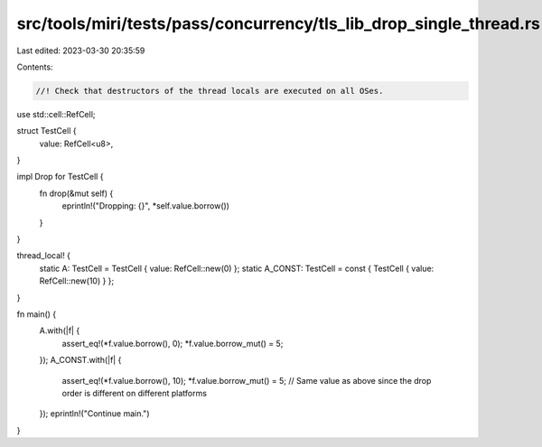 src/tools/miri/tests/pass/concurrency/tls_lib_drop_single_thread.rs
===================================================================

Last edited: 2023-03-30 20:35:59

Contents:

.. code-block:: rs

    //! Check that destructors of the thread locals are executed on all OSes.

use std::cell::RefCell;

struct TestCell {
    value: RefCell<u8>,
}

impl Drop for TestCell {
    fn drop(&mut self) {
        eprintln!("Dropping: {}", *self.value.borrow())
    }
}

thread_local! {
    static A: TestCell = TestCell { value: RefCell::new(0) };
    static A_CONST: TestCell = const { TestCell { value: RefCell::new(10) } };
}

fn main() {
    A.with(|f| {
        assert_eq!(*f.value.borrow(), 0);
        *f.value.borrow_mut() = 5;
    });
    A_CONST.with(|f| {
        assert_eq!(*f.value.borrow(), 10);
        *f.value.borrow_mut() = 5; // Same value as above since the drop order is different on different platforms
    });
    eprintln!("Continue main.")
}


